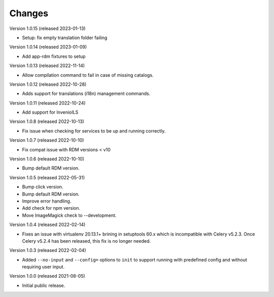 ..
    Copyright (C) 2019-2022 CERN.
    Copyright (C) 2019-2021 Northwestern University.

    Invenio-Cli is free software; you can redistribute it and/or modify
    it under the terms of the MIT License; see LICENSE file for more details.

Changes
=======

Version 1.0.15 (released 2023-01-13)

- Setup: fix empty translation folder failing

Version 1.0.14 (released 2023-01-09)

- Add app-rdm fixtures to setup

Version 1.0.13 (released 2022-11-14)

- Allow compilation command to fail in case of missing catalogs.

Version 1.0.12 (released 2022-10-28)

- Adds support for translations (i18n) management commands.

Version 1.0.11 (released 2022-10-24)

- Add support for InvenioILS

Version 1.0.8 (released 2022-10-13)

- Fix issue when checking for services to be up
  and running correctly.

Version 1.0.7 (released 2022-10-10)

- Fix compat issue with RDM versions < v10

Version 1.0.6 (released 2022-10-10)

- Bump default RDM version.

Version 1.0.5 (released 2022-05-31)

- Bump click version.
- Bump default RDM version.
- Improve error handling.
- Add check for npm version.
- Move ImageMagick check to --development.

Version 1.0.4 (released 2022-02-14)

- Fixes an issue with virtualenv 20.13.1+ brining in setuptools 60.x which is
  incompatible with Celery v5.2.3. Once Celery v5.2.4 has been released, this
  fix is no longer needed.

Version 1.0.3 (released 2022-02-04)

- Added ``--no-input`` and ``--config=`` options to ``init`` to support running
  with predefined config and without requiring user input.

Version 1.0.0 (released 2021-08-05)

- Initial public release.
